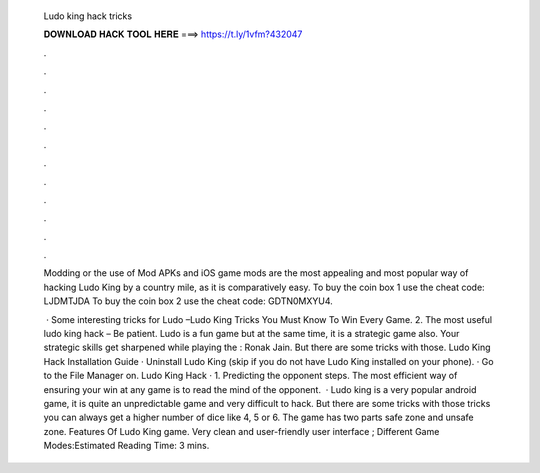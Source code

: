   Ludo king hack tricks
  
  
  
  𝐃𝐎𝐖𝐍𝐋𝐎𝐀𝐃 𝐇𝐀𝐂𝐊 𝐓𝐎𝐎𝐋 𝐇𝐄𝐑𝐄 ===> https://t.ly/1vfm?432047
  
  
  
  .
  
  
  
  .
  
  
  
  .
  
  
  
  .
  
  
  
  .
  
  
  
  .
  
  
  
  .
  
  
  
  .
  
  
  
  .
  
  
  
  .
  
  
  
  .
  
  
  
  .
  
  Modding or the use of Mod APKs and iOS game mods are the most appealing and most popular way of hacking Ludo King by a country mile, as it is comparatively easy. To buy the coin box 1 use the cheat code: LJDMTJDA To buy the coin box 2 use the cheat code: GDTN0MXYU4.
  
   · Some interesting tricks for Ludo –Ludo King Tricks You Must Know To Win Every Game. 2. The most useful ludo king hack – Be patient. Ludo is a fun game but at the same time, it is a strategic game also. Your strategic skills get sharpened while playing the : Ronak Jain. But there are some tricks with those. Ludo King Hack Installation Guide · Uninstall Ludo King (skip if you do not have Ludo King installed on your phone). · Go to the File Manager on. Ludo King Hack · 1. Predicting the opponent steps. The most efficient way of ensuring your win at any game is to read the mind of the opponent.  · Ludo king is a very popular android game, it is quite an unpredictable game and very difficult to hack. But there are some tricks with those tricks you can always get a higher number of dice like 4, 5 or 6. The game has two parts safe zone and unsafe zone. Features Of Ludo King game. Very clean and user-friendly user interface ; Different Game Modes:Estimated Reading Time: 3 mins.
